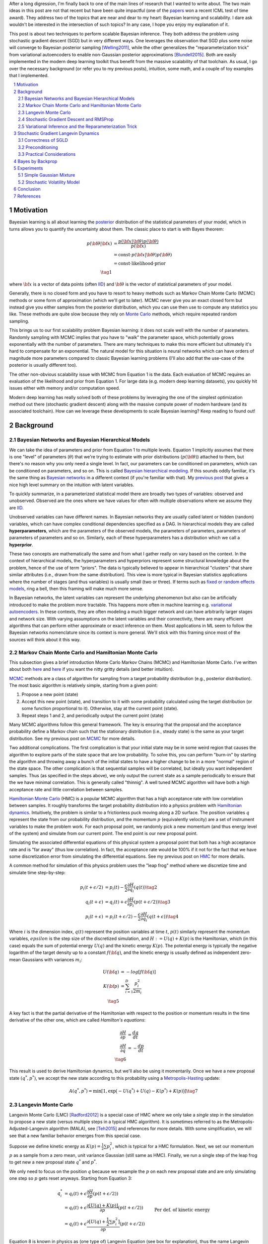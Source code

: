 .. title: Bayesian Learning via Stochastic Gradient Langevin Dynamics and Bayes by Backprop
.. slug: bayesian-learning-via-stochastic-gradient-langevin-dynamics-and-bayes-by-backprop
.. date: 2022-11-23 21:25:40 UTC-05:00
.. tags: Bayesian, Bayes by Backprop, SGLD, variational inference, elbo, mathjax
.. category: 
.. link: 
.. description: 
.. type: text

After a long digression, I'm finally back to one of the main lines of research
that I wanted to write about.  The two main ideas in this post are not that
recent but have been quite impactful (one of the 
`papers <https://icml.cc/virtual/2021/test-of-time/11808>`__ won a recent ICML
test of time award).  They address two of the topics that are near and dear to
my heart: Bayesian learning and scalability.  I dare ask wouldn't be interested
in the intersection of such topics?  In any case, I hope you enjoy my
explanation of it.

This post is about two techniques to perform scalable Bayesian inference.  They
both address the problem using stochastic gradient descent (SGD) but in very
different ways.  One leverages the observation that SGD plus some noise will
converge to Bayesian posterior sampling [Welling2011]_, while the other generalizes the
"reparameterization trick" from variational autoencoders to enable non-Gaussian
posterior approximations [Blundell2015]_.  Both are easily implemented in the modern deep
learning toolkit thus benefit from the massive scalability of that toolchain.
As usual, I go over the necessary background (or refer you to my previous
posts), intuition, some math, and a couple of toy examples that I implemented.



.. TEASER_END
.. section-numbering::
.. raw:: html

    <div class="card card-body bg-light">
    <h1>Table of Contents</h1>

.. contents:: 
    :depth: 2
    :local:

.. raw:: html

    </div>
    <p>


Motivation
==========

Bayesian learning is all about learning the `posterior <https://en.wikipedia.org/wiki/Posterior_probability>`__ 
distribution of the statistical parameters of your model, which in turns allows
you to quantify the uncertainty about them.  The classic place to start is with
Bayes theorem:

.. math::

   p({\bf \theta}|{\bf x}) &= \frac{p({\bf x}|{\bf \theta})p({\bf \theta})}{p({\bf x})} \\
                           &= \text{const}\cdot p({\bf x}|{\bf \theta})p({\bf \theta}) \\
                           &= \text{const}\cdot \text{likelihood} \cdot \text{prior} \\
                           \tag{1}

where :math:`{\bf x}` is a vector of data points (often 
`IID <https://en.wikipedia.org/wiki/Independent_and_identically_distributed_random_variables>`__)
and :math:`{\bf \theta}` is the vector of statistical parameters of your model.

Generally, there is no closed form and you have to resort to heavy methods such
as Markov Chain Monte Carlo (MCMC) methods or some form of approximation (which
we'll get to later).  MCMC never give you an exact closed form but instead give
you either samples from the posterior distribution, which you can use then use
to compute any statistics you like.  These methods are quite slow because they
rely on `Monte Carlo <https://en.wikipedia.org/wiki/Monte_Carlo_method>`__
methods, which require repeated random sampling. 

This brings us to our first scalability problem Bayesian learning: it does not
scale well with the number of parameters.  Randomly sampling with MCMC implies
that you have to "walk" the parameter space, which potentially grows
exponentially with the number of parameters.  There are many techniques to make
this more efficient but ultimately it's hard to compensate for an exponential.
The natural model for this situation is neural networks which can have orders
of magnitude more parameters compared to classic Bayesian learning problems
(I'll also add that the use-case of the posterior is usually different too).

The other non-obvious scalability issue with MCMC from Equation 1 is the data.
Each evaluation of MCMC requires an evaluation of the likelihood and prior from
Equation 1.  For large data (e.g. modern deep learning datasets), you quickly
hit issues either with memory and/or computation speed.

Modern deep learning has really solved both of these problems by leveraging the
one of the simplest optimization method out there (stochastic gradient descent)
along with the massive compute power of modern hardware (and its associated
toolchain).  How can we leverage these developments to scale Bayesian learning?
Keep reading to found out!

Background
==========

Bayesian Networks and Bayesian Hierarchical Models
--------------------------------------------------

We can take the idea of parameters and prior from Equation 1 to multiple
levels.  Equation 1 implicitly assumes that there is one "level" of parameters
(:math:`\theta`) that we're trying to estimate with prior distributions
(:math:`p({\bf \theta})`) attached to them, but there's no reason why you only
need a single level.  In fact, our parameters can be conditioned on parameters,
which can be conditioned on parameters, and so on.  
This is called `Bayesian hierarchical modeling <https://en.wikipedia.org/wiki/Bayesian_hierarchical_modeling>`__.
If this sounds oddly familiar, it's the same thing as `Bayesian networks
<https://en.wikipedia.org/wiki/Bayesian_network#Graphical_model>`__ in a different context (if you're
familiar with that).  My `previous post <link://slug/the-expectation-maximization-algorithm>`__ that gives a nice high
level summary on the intuition with latent variables.

To quickly summarize, in a parameterized statistical model there are broadly
two types of variables: observed and unobserved.  Observed are the ones
where we have values for often with multiple observations where we assume
they are `IID <https://en.wikipedia.org/wiki/Independent_and_identically_distributed_random_variables>`__.

Unobserved variables can have different names. In Bayesian networks they
are usually called latent or hidden (random) variables, which can have 
complex conditional dependencies specified as a DAG.  In hierarchical models
they are called **hyperparameters**, which are the parameters of the 
observed models, the parameters of parameters, parameters of parameters of
parameters and so on.  Similarly, each of these hyperparameters has a 
distribution which we call a **hyperprior**.  

These two concepts are mathematically the same and from what I gather really
on vary based on the context.  In the context of hierarchical models,
the hyperparameters and hyperpriors represent some structural knowledge
about the problem, hence of the use of term "priors".  The data is typically
believed to appear in hierarchical "clusters" that share similar attributes
(i.e., drawn from the same distribution).  This view is more typical in
Bayesian statistics applications where the number of stages (and thus
variables) is usually small (two or three).  If terms such as 
`fixed or random effects models <https://en.wikipedia.org/wiki/Multilevel_model>`__, 
ring a bell, then this framing will make much more sense.

In Bayesian networks, the latent variables can represent the underlying
phenomenon but also can be artificially introduced to make the problem more
tractable.  This happens more often in machine learning e.g. `variational
autoencoders <link://slug/variational-autoencoders>`__.  In these contexts,
they are often modeling a much bigger network and can have arbitrarily larger
stages and network size.  With varying assumptions on the latent variables and
their connectivity, there are many efficient algorithms that can perform either
approximate or exact inference on them.  Most applications in ML seem to follow
the Bayesian networks nomenclature since its context is more general.  We'll
stick with this framing since most of the sources will think about it this way.


Markov Chain Monte Carlo and Hamiltonian Monte Carlo
----------------------------------------------------

This subsection gives a brief introduction Monte Carlo Markov Chains (MCMC) and
Hamiltonian Monte Carlo.  I've written about both
`here <link://slug/markov-chain-monte-carlo-mcmc-and-the-metropolis-hastings-algorithm>`__ 
and `here <link://slug/hamiltonian-monte-carlo>`__ if you want the nitty gritty details
(and better intuition).

`MCMC <https://en.wikipedia.org/wiki/Markov_chain_Monte_Carlo>`__ methods are a
class of algorithm for sampling from a target probability distribution 
(e.g., posterior distribution).  The most basic algorithm is relatively simple,
starting from a given point:

1. Propose a new point (state)
2. Accept this new point (state), and transition to it with some probability calculated using
   the target distribution (or some function proportional to it).  Otherwise,
   stay at the current point (state).
3. Repeat steps 1 and 2, and periodically output the current point (state)

Many MCMC algorithms follow this general framework.  The key is ensuring
that the proposal and the acceptance probability define a Markov chain such
that the stationary distribution (i.e., steady state) is the same as your
target distribution.  See my previous post on `MCMC <link://slug/markov-chain-monte-carlo-mcmc-and-the-metropolis-hastings-algorithm>`__ for more details.

Two additional complications.  The first complication is that your initial
state may be in some weird region that causes the algorithm to explore parts of
the state space that are low probability.  To solve this, you can perform
"burn-in" by starting the algorithm and throwing away a bunch of the initial
states to have a higher change to be in a more "normal" region of the state
space.  The other complication is that sequential samples will be correlated,
but ideally you want independent samples.  Thus (as specified in the steps
above), we only output the current state as a sample periodically to ensure
that the we have minimal correlation.  This is generally called "thinnig".  A
well tuned MCMC algorithm will have both a high acceptance rate and little
correlation between samples.

`Hamiltonian Monte Carlo <https://en.wikipedia.org/wiki/Hamiltonian_Monte_Carlo>`__  (HMC)
is a popular MCMC algorithm that has a high acceptance rate with low
correlation between samples.  It roughly transforms the target probability
distribution into a physics problem with `Hamiltonian dynamics <https://en.wikipedia.org/wiki/Hamiltonian_mechanics>`__.
Intuitively, the problem is similar to a frictionless puck moving along a 2D surface.
The position variables :math:`q` represent the state from our probability
distribution, and the momentum :math:`p` (equivalently velocity) are a set of
instrument variables to make the problem work.  For each proposal point, we
randomly pick a new momentum (and thus energy level of the system) and simulate
from our current point.  The end point is our new proposal point.

Simulating the associated differential equations of this physical system a
proposal point that both has a high acceptance rate and is "far away" (thus low
correlation).  In fact, the acceptance rate would be 100% if it not for the
fact that we have some discretization error from simulating the differential
equations.  See my previous post on `HMC <link://slug/hamiltonian-monte-carlo>`__ for more details.

A common method for simulation of this physics problem uses the "leap frog" method
where we discretize time and simulate time step-by-step:

.. math::

   p_i(t+\epsilon/2) &= p_i(t) - \frac{\epsilon}{2} \frac{\partial H}{\partial q_i}(q(t)) \tag{2}\\
   q_i(t+\epsilon) &= q_i(t) + \epsilon \frac{\partial H}{\partial p_i}(p(t+\epsilon/2)) \tag{3} \\
   p_i(t+\epsilon) &= p_i(t+\epsilon/2) - \frac{\epsilon}{2} \frac{\partial H}{\partial q_i}(q(t+\epsilon)) \tag{4}

Where :math:`i` is the dimension index, :math:`q(t)` represent the position
variables at time :math:`t`, :math:`p(t)` similarly represent the momentum
variables, :math:`epsilon` is the step size of the discretized simulation, and
:math:`H := U(q) + K(p)` is the Hamiltonian, which (in this case) equals the
sum of potential energy :math:`U(q)` and the kinetic energy :math:`K(p)`.  The
potential energy is typically the negative logarithm of the target density up
to a constant :math:`f({\bf q})`, and the kinetic energy is usually defined as
independent zero-mean Gaussians with variances :math:`m_i`:

.. math::

   U({\bf q}) &= -log[f({\bf q})]  \\
   K({\bf p}) &= \sum_{i=1}^D \frac{p_i^2}{2m_i}  \\
   \tag{5}

A key fact is that the partial derivative of the Hamiltonian with respect to
the position or momentum results in the time derivative of the other one,
which are called *Hamilton's equations*:

.. math::

   \frac{\partial H}{\partial p} &= \frac{dq}{dt} \\
   \frac{\partial H}{\partial q} &= -\frac{dp}{dt} \\
   \tag{6} 

This result is used to derive Hamiltonian dynamics, but we'll also be using it momentarily.
Once we have a new proposal state :math:`(q^*, p^*)`, we accept the new state
according to this probability using a 
`Metropolis-Hasting <https://en.wikipedia.org/wiki/Metropolis%E2%80%93Hastings_algorithm>`__ update:

.. math::

       A(q^*, p^*) = \min[1, \exp\big(-U(q^*) + U(q) -K(p^*)+K(p)\big)] \tag{7}

Langevin Monte Carlo
--------------------

Langevin Monte Carlo (LMC) [Radford2012]_ is a special case of HMC where we only
take a *single* step in the simulation to propose a new state (versus multiple
steps in a typical HMC algorithm).  It is sometimes referred to as the
Metropolis-Adjusted-Langevin algorithm (MALA), see [Teh2015]_ and references
for more details.  With some simplification, we will see that a new familiar
behavior emerges from this special case.

Suppose we define kinetic energy as :math:`K(p) = \frac{1}{2}\sum p_i^2`,
which is typical for a HMC formulation.  Next, we set our momentum :math:`p` as
a sample from a zero mean, unit variance Gaussian (still same as HMC). 
Finally, we run a single step of the leap frog to get new a new proposal state 
:math:`q^*` and :math:`p^*`.

We only need to focus on the position :math:`q` because we resample the
:math:`p` on each new proposal state and are only simulating one step so
:math:`p` gets reset anyways.  Starting from Equation 3:

.. math::

   q_i^* &= q_i(t) + \epsilon \frac{\partial H}{\partial p}(p(t+\epsilon/2))  \\
       &= q_i(t) + \epsilon \frac{\partial [U(q) + K(p)]}{\partial p}(p(t+\epsilon/2))  \\
       &= q_i(t) + \epsilon \frac{\partial [U(q) + \frac{1}{2}\sum p_i^2]}{\partial p}(p(t+\epsilon/2))  && \text{Per def. of kinetic energy} \\
       &= q_i(t) + \epsilon p|_{p=p(t+\epsilon/2)}  \\
       &= q_i(t) + \epsilon [p(t) - \frac{\epsilon}{2} \frac{\partial H}{\partial q_i}(q(t))] && \text{Eq. } 2 \\
       &= q_i(t) - \frac{\epsilon^2}{2} \frac{\partial H}{\partial q_i}(q(t)) + \epsilon p(t) \\
   \tag{8}

Equation 8 is known in physics as (one type of) Langevin Equation (see box for explanation),
thus the name Langevin Monte Carlo.

Now that we have a proposal state (:math:`q^*`), we can view the algorithm
as running a vanilla Metropolis-Hastings update where the proposal is coming
from a Gaussian with mean :math:`q_i(t) - \frac{\epsilon^2}{2} \frac{\partial H}{\partial q_i}(q(t))`
and variance :math:`\epsilon^2` corresponding to Equation 8.
By eliminating :math:`p` (and the associated :math:`p^*`, not shown here) from
the original HMC acceptance probability in Equation 7, we can derive the
following expression:

.. math::

   A(q^*) = \min\big[1, \frac{\exp(-U(q^*))}{\exp(-U(q))} 
        \Pi_{i=1}^d 
            \frac{\exp(-(q_i - q_i^* + (\epsilon^2 / 2) [\frac{\partial U}{\partial q_i}](q^*))^2 / 2\epsilon^2)}
            {\exp(-(q_i^* - q_i + (\epsilon^2 / 2) [\frac{\partial U}{\partial q_i}](q))^2 / 2\epsilon^2)}\big] \\
    \tag{9}

Even though LMC is derived from HMC, its properties are quite different.
The movement between states will be a combination of the :math:`\frac{\epsilon^2}{2} \frac{\partial H}{\partial q_i}(q(t))`
term and the :math:`\epsilon p(t)`.  Since :math:`\epsilon` is necessarily
small (otherwise your simulation will not be accurate), the former term
will be very small and the latter term will resemble a simple
Metropolis-Hastings random walk.  A big difference though is that LMC
has better scaling properties when increasing dimensions.  See [Radford2012]_
for more details.

Finally, we'll want to re-write equation 8 using different notation
to line up with our usual notation for stochastic gradient descent.
First, we'll use :math:`\theta` instead of :math:`q` to imply that
we're sampling from parameters of our model.  Next, we'll
rewrite the potential energy :math:`U(\theta)` as the likelihood times prior
(where :math:`x_i` are our observed data points):

.. math::

    U(\theta_t) &= -log[f(\theta_t)] \\
                &= -\log[p(\theta_t)] - \sum_{i=1}^N \log[p(x_i | \theta_t)] \\
    \tag{10}

Simplifying our Equation 8, we get:

.. math::

    
    \theta_{t+1} &= \theta_t - \frac{\epsilon_0^2}{2} \frac{\partial H}{\partial \theta} + \epsilon_0 p(t) \\
    \theta_{t+1} &= \theta_t - \frac{\epsilon_0^2}{2} \frac{\partial [U(\theta) + K(p)]}{\partial \theta} + \epsilon_0 p(t) \\
    \theta_{t+1} &= \theta_t- \frac{\epsilon_0^2}{2} \frac{\partial [-\log[p(\theta_t)] - \sum_{i=1}^N \log[p(x_i | \theta_t)]]}{\partial \theta} + \epsilon_0 p(t) && \text{Eq. } 10\\
    \theta_{t+1} - \theta_t &= \frac{\epsilon_0^2}{2} \big (\nabla \log[p(\theta_t)] + \sum_{i=1}^N \nabla \log[p(x_i | \theta_t)]]\big) + \epsilon_0 p(t) \\
    \theta_{t+1} - \theta_t &= \frac{\epsilon}{2} \big (\nabla \log[p(\theta_t)] + \sum_{i=1}^N \nabla \log[p(x_i | \theta_t)]]\big) + \sqrt{\epsilon} p(t) && \epsilon := \epsilon_0^2\\
    \Delta \theta_t &= \frac{\epsilon}{2} \big (\nabla \log[p(\theta_t)] + \sum_{i=1}^N \nabla \log[p(x_i | \theta_t)]]\big) + \varepsilon && \varepsilon \sim N(0, \epsilon) \\
    \tag{11}

Which looks eerily like gradient descent except that we're adding Gaussian
noise at the end. Stay tuned!

.. admonition:: Langevin's Diffusion

   In the field of stochastic differential equations, a general Itô diffusion
   process is of the form:

   .. math::
    
       dX_t = a(X_t, t)dt + b(X_t, t)dW_t \tag{A.1}

   where :math:`X_t` is a stochastic process, :math:`W_t` is a Weiner process
   and :math:`a(\cdot), b(\cdot)` are functions of :math:`X_t, t`.  The form 
   of Equation A.1 is the differential form.  See my post on
   `Stochastic Calculus <link://slug/an-introduction-to-stochastic-calculus>`__ 
   for more details.

   One of the forms of Langevin diffusion is a special case of Equation A.1:

   .. math::
    
       dq_t &= -\frac{1}{2}\frac{dU(q_t)}{dq} dt + dW_t \\
            &= -\frac{1}{2}\nabla U(q_t) dt + dW_t \\
       \tag{A.2}

   Where :math:`q_t` is the position, :math:`U` is the potential energy,
   :math:`\frac{dU}{dq}` is the force (position derivative of potential
   energy), and :math:`W_t` is the Wiener process.  
  
   In the context of MCMC, we model the potential energy of this system as
   :math:`U(q) = \log f(q)` where :math:`f` is proportional to the likelihood
   times prior as is usually required in MCMC methods.  With this substition,
   Equation A.2 is the same as Equation 11 except a continuous version of
   it.  To see this more clearly, it is important to note that the increments
   of the standard Weiner process :math:`W_t` are zero-mean Gaussians with
   variance equal to the time difference.  Once discretized with stepsize
   :math:`\epsilon`, this precisely equals our :math:`\varepsilon` sample from
   Equation 11.


Stochastic Gradient Descent and RMSProp
---------------------------------------

I'll only briefly cover stochastic gradient descent because I'm assuming most
readers will be very familiar with this algorithm.  
`Stochastic gradient descent <https://en.wikipedia.org/wiki/Stochastic_gradient_descent>`__ (SGD)
is an iterative stochastic optimization of gradient descent.  The main difference
is that it uses a randomly selected subset of the data to estimate gradient at 
each step.  For a given statistical model with parameters :math:`\theta`,
log prior :math:`\log p(\theta)`, and log likelihood :math:`\sum_{i=1}^N \log[p(x_i | \theta_t)]]`
with observed data poits :math:`x_i`, we have:

.. math::

    \Delta \theta_t = \frac{\epsilon_t}{2} \big (\nabla \log[p(\theta_t)] 
    + \frac{N}{n} \sum_{i=1}^n \nabla \log[p(x_{ti} | \theta_t)]]\big) 
      \tag{12}

where :math:`\epsilon_t` is a sequence of step sizes, and each iteration :math:`t`
we have a subset of :math:`n` data points called a *mini-batch*
:math:`X_t = \{x_{t1}, \ldots, x_{tn}\}`.
By using an approximate gradient, over many iterations the entire dataset is used
and the noise in the estimated gradient averages out.  Additionally for large
datasets where the estimated gradient is accurate enough, this gives significant
computational savings versus using the whole dataset at each iteration.

Convergence to a local optimum is guaranteed with some mild assumptions combined
with a major requirement that the step size :math:`\epsilon_t` satisfies:

.. math::

   \sum_{t=1}^\infty \epsilon_t = \infty \hspace{50pt} \sum_{t=1}^\infty \epsilon_t^2 < \infty
   \tag{13}

Intuitively, the first constraint ensures that we make progress to reaching the
local optimum, while the second constraint ensures we don't just bounce around
that optimum.  A typical schedule to ensure that this is the case is using
a decayed polynomial:

.. math::

   \epsilon_t = a(b+t)^{-\gamma} \tag{14}

with :math:`\gamma \in (0.5, 1]`.

One of the issues with using vanilla SGD is that the gradients of the model
parameters (i.e. dimensions) may have wildly different variances.  For example,
one parameter may be smoothly descending at a constant rate while another may be
bouncing around quite a bit (especially with mini-batches).  To solve this, many
variations on SGD have been proposed that adjust the algorithm to account for the
variation in parameter gradients.  

`RMSProp <https://en.wikipedia.org/wiki/Stochastic_gradient_descent#RMSProp>`__
is a popular variant that is conceptually quite simple.  It adjusted the
learning rate *per parameter* to ensure that all of the learning rates are roughly
the same magnitude.  It does this by keeping a running average of the magnitudes
of recent gradients for parameter :math:`\theta` as :math:`v(\theta, t)`.
For :math:`j^{th}` parameter :math:`\theta^j` in iteration :math:`t`, we have:

.. math::

   v(\theta^j, t) := \gamma v(\theta^j, t-1) + (1-\gamma)(\nabla Q_i(\theta^j))^2 \tag{15}

where :math:`Q_i` is the loss function, and :math:`\gamma` is the smoothing
constant of the average with typical value set at `0.99`.  With :math:`v(\theta^j, t)`,
the update becomes:

.. math::

   \Delta \theta^j := - \frac{\epsilon_t}{\sqrt{v(\theta^j, t)}} \nabla Q_i(\theta^j) \tag{16}

From Equation 16, when you have large gradients (:math:`\nabla Q >1`), it scales
the learning rate down; while if you have large gradients (:math:`\nabla Q < 1`),
it scales the learning rate up.  If :math:`\nabla Q` is constant in each
parameter but with different magnitudes, it will update each parameter by the
learning rate :math:`\eta_t`, attempting to descend each dimension at the same
rate.  Empirically, these variations of SGD are necessary to make SGD practical
for a wide range of models.

Variational Inference and the Reparameterization Trick
------------------------------------------------------

I've written a lot about variational inference in my past posts so I'll
keep this section brief and only touch upon the relevant parts.
If you want more detail and intuition, check out my posts on 
`Semi-supervised learning with Variational Autoencoders <link://slug/semi-supervised-learning-with-variational-autoencoders>`__,
and `Variational Bayes and The Mean-Field Approximation <link://slug/variational-bayes-and-the-mean-field-approximation>`__.

As we discussed above, our goal is to find the posterior, :math:`p(\theta|X)`,
that tells us the distribution of the :math:`\theta` parameters Unfortunately,
this problem is intractable for all but the simplest problems. How can we 
overcome this problem? Approximation! 

We'll approximate :math:`p(\theta|X)` by another known distribution :math:`q(\theta|\phi)` 
parameterized by :math:`\phi`.  Importantly, :math:`q(\theta|\phi)` often also has some
simplifying assumptions about its relationships with other variables. 
For example, you might assume that they are all independent of each other
e.g., :math:`q(\theta|\phi) = \pi_{i=1}^n q_i(\theta_i|\phi_i)`.

The nice thing about this approximation is that we turned the intractable problem
into an optimization one where we just want to find the parameters :math:`\phi`
of :math:`q(\theta|\phi)` that best match our posterior :math:`p(\theta|X)`.
How well our approximation matches our posterior is both dependent on the
functional form of :math:`q` as well as our optimization procedure.

In terms of "best match", the standard way of measuring it is to use
`KL divergence <https://en.wikipedia.org/wiki/Kullback%E2%80%93Leibler_divergence>`__.
Without going into the derivation (see my `previous post <semi-supervised-learning-with-variational-autoencoders>`__),
one arrive at the evidence lower bound (ELBO) for a single data point :math:`X`:

.. math::

  \log{p(X)} &\geq -E_q\big[\log\frac{q(\theta|\phi)}{p(\theta,\phi)}\big]  \\
             &= E_q\big[\log p(\theta,X) - \log q(\theta|\phi)\big] \\
             &= E_q\big[\log p(X|\theta) + \log p(\theta) - \log q(\theta|\phi)\big] \\
             &= E_q\big[\text{likelihood} + \text{prior} - \text{approx. posterior} \big] \\
              \tag{17}

The left hand side of Equation 17 is constant (with respect to the observed
data), so maximizing the right hand side achieves our desired goal.  It just so
happens this looks a lot like finding a 
`MAP <https://en.wikipedia.org/wiki/Maximum_a_posteriori_estimation>`__ with a
likelihood and prior term.  The difference is that we have an additional term
for our approximate posterior and we have to take the expectation with respect
to samples from our approximate posterior.  When using a SGD approach, we can
sample points from the :math:`q` distribution and use it to approximate the
expectation in Equation 17.  In many cases though, it's not obvious how to
sample from :math:`q` because you also need to backprop through it.  

In the case of 
`Variational Autoencoders <link://slug/variational-autoencoders>`__,
we define a Gaussian posterior :math:`q(z|\phi)` on the latent variables
:math:`z`. This approximate posterior is defined by a neural network with
weights :math:`\phi` that output a mean and variance representing the
parameters of the Gaussian.  We will want to sample from :math:`q` to
approximate the expectation in Equation 17, but also backprop through :math:`q`
to update the weights :math:`\phi` of the approximate posterior.
You can't directly backprop through it but you can reparameterize it by
using a standard normal distribution, starting from Equation 17 (using
:math:`z` instead of :math:`\theta`):

.. math::

        &E_{z\sim q}\big[\log p(X|z) + \log p(z) - \log q(z|\phi)\big] \\
        &= E_{\epsilon \sim \mathcal{N}(0, I)}\big[(\log p(X|z) + \log p(z) - \log q(z|\phi))\big|_{z=\mu_z(X) + \Sigma_z^{1/2}(X) * \epsilon}\big] \\
        &\approx (\log p(X|z) + \log p(z) - \log q(z|\phi))\big|_{z=\mu_z(X) + \Sigma_z^{1/2}(X) * \epsilon} \\
        \tag{18}

where :math:`\mu_z` and :math:`\Sigma_z` are the mean and covariance matrix of
the approximate posterior, and :math:`\epsilon` is a sample from a standard Gaussian.
This is commonly referred to as the "reparameterization trick" where instead of
directly computing :math:`q` you just scale and shift a standard normal
distribution.  Thus, you can still backprop through the mean and covariances.
The last line approximates the expectation by taking a single sample, which
often works fine when using SGD.

Stochastic Gradient Langevin Dynamics 
=====================================

Stochastic Gradient Langevin Dynamics (SGLD) combines the ideas of Langevin
Monte Carlo (Equation 11) with Stochastic Gradient Descent (Equation 12)
given by:

.. math::

    \Delta \theta_t &= \frac{\epsilon_t}{2} \big (\nabla \log[p(\theta_t)] + \frac{N}{n} \sum_{i=1}^n \nabla \log[p(x_{ti} | \theta_t)]\big) + \varepsilon \\
    \varepsilon &\sim N(0, \epsilon_t)  \\
    \tag{19}

This results in an algorithm that is mechanically equivalent to SGD except with
some Gaussian noise added to each parameter update.  Importantly though, there
are several key decisions:

* :math:`\epsilon_t` decreases towards zero just as in SGD.
* Balance the Gaussian noise :math:`\varepsilon` variance with the step size
  :math:`\epsilon_t` as in LMC.
* Ignore the Metropolis-Hastings updates (Equation 9) using the fact that
  rejection rates asymptotically go to zero as :math:`\epsilon_t \to 0`. 

This algorithm has the advantage of SGLD of being able to work on large data
sets (because of the mini-batches) while still computing uncertainty
(using LMC-like estimates).  The avoidance of the Metropolis-Hastings update is
key so that an expensive evaluation of the whole dataset is not needed at each
iteration.

The intuition here is that in earlier iterations this will behave much like SGD
stepping towards a local maximum because the large gradient overcomes the
noise.  In later iterations though with a small :math:`\epsilon_t`, the noise
dominates and the gradient plays a much smaller role resulting in each
iteration bouncing around the local maxima via a random walk (with a bias
towards the local maximum from the gradient), and in between the two
extremes, the algorithm should vary smoothly.  Thus with carefully selected
hyperparameters, you can pretty closely sample from the posterior distribution
(more on this later).

What is not obvious though is that why this should give correct the correct
result.  It surely will be able to get close to a local maximum (similar to
SGD) but why would it give the correct uncertainty estimates without the
Metropolis-Hastings update step?  The next subsection explains this using the
reasoning from [Welling2011].

Correctness of SGLD 
-------------------

*Note:* [Teh2015]_ *has the hardcore proof of SGLD correctness versus a very
informal sketch presented in the original paper* ([Welling2011]_) *.  I'll mainly
stick to the original paper's presentation (mostly because the hardcore proof
is way beyond my comprehension), but will call out a couple of notable things.*

To setup this problem, let us first define several quantities.
First the true gradient of the log probability,
which is just the negative of the gradient our our usual loss function
(with no mini-batches):

.. math::

   g(\theta) = \nabla \log p(\theta) + \sum_{i=1}^N \nabla \log p(X_i|\theta) \tag{20}

Next, let's define another related quantity:

.. math::

   h_t(\theta) = \nabla \log p(\theta) + \frac{N}{n}\sum_{i=1}^n \nabla \log p(X_{ti}|\theta) - g(\theta) \tag{21}

Equation 21 is essentially the difference between our SGD update (with
mini-batch :math:`t`) and the true gradient update (with all the data).
Notice that an SGD update can be obtained by canceling the last term
with :math:`h_t(\theta) + g(\theta)`.

Importantly, :math:`h_t(\theta)` is a zero-mean random variable with
finite variance :math:`V(\theta)`.  Since we're subtracting the
true gradient, our mini-batches should net out to zero-mean.
Similarly, the variance comes from the fact that we're randomly selecting
mini-batches.  

With these quantities, we can rewrite Equation 19 as:

.. math::

    \Delta \theta_t &= \frac{\epsilon_t}{2} \big (g(\theta_t) + h_t(\theta_t) \big) + \varepsilon \\
    \varepsilon &\sim N(0, \epsilon_t)  \\
    \tag{22}

With the above setup, we'll show two statements:

1. **Transition**: When we have large :math:`t`, the state transition
   of Equation 19/22 will be the same as LMC, that is, have its equilibrium
   distribution be the posterior distribution.
2. **Convergence**: That there exists a subsequence of :math:`\theta_1,
   \theta_2, \ldots` that converges to the posterior distribution.

With these two shown, we can see that SGLD (for large :math:`t`) will
eventually get into a state where we can *theoretically* sample the posterior
distribution.  The paper makes a stronger argument that the subsequence
convergence implies convergence of the entire sequence but it's not clear to me
that it is the case.  At the end of this subsection, I'll also mention a theorem
from the rigorous proof ([Teh2015]_) that gives a practical result where this
may not matter.

**Transition**

We'll argue that Equation 19/22 converges to the same transition probability
as LMC and thus its equilibrium distribution will be the posterior.

First notice that Equation 19/22 is the same LMC (Equation 11) except for the
additional randomness due to the mini-batches: :math:`\frac{N}{n} \sum_{i=1}^n \nabla \log[p(x_{ti} | \theta_t)]`.
This term is multiplied by a :math:`\frac{\epsilon_t}{2}` factor where as
the standard deviation from the :math:`\varepsilon` term is :math:`\sqrt{\epsilon_t}`.
Thus as :math:`\epsilon_t \to 0`, the error from the mini-batch term vs. LMC
will vanish faster than the :math:`\varepsilon` term, converging to the LMC
proposal distribution (Equation 11).

Next, we observe that LMC is a special case of HMC.  HMC is actually a
discretization of a continuous time differential equation.  The discretization
introduces error in the calcluation, which is the only reason why we need a
Metropolis-Hastings update (see previous post on `HMC <link://slug/hamiltonian-monte-carlo>`__).
However as :math:`\epsilon_t \to 0`, this error becomes negligible converging
to the continuous time dynamics, implying a 100% acceptance rate.  Thus, there
is no need for an MH update for very small :math:`\epsilon_t`. 

In summary for the large :math:`t`, the :math:`t^{th}` iteration of Equation
19/22 effectively defines the LMC Markov chain transition whose equilibrium
distribution is the desired posterior.  This would be fine if we had a fixed
:math:`t` but we are actually shrinking :math:`t` towards 0, thus it
defines a non-stationary Markov Chain and so we still need to show the actual
sequence will convert to the posterior.

**Convergence**

We will show that there exists some sequence of samples :math:`\theta_{t=a_1},
\theta_{t=a_2}, \ldots` that converge to the posterior for some strictly
increasing sequence :math:`a_1, a_2, \ldots` (note: the sequence is not
sequential e.g., `a_{n+1}` is likely much bigger than :math:`a_{n+1}`).

First we fix a small :math:`\epsilon_0` such that :math:`0 < \epsilon_0 << 1`.
Assuming :math:`\{\epsilon_t\}` satisfy the decayed polynomial property from
Equation 14, there exists an increasing subsequence :math:`\{a_n \}` such that 
:math:`\sum_{t=a_n+1}^{a_{n+1}} \epsilon_t \to \epsilon_0` as :math:`n \to \infty`.
That is, we can split the sequence :math:`\{\epsilon_t\}` into non-overlapping
segments such that successive segment approaches :math:`\epsilon_0`.  This can
be easily constructed by continually extending the current run until you go
over :math:`\epsilon_0`.  Since :math:`\epsilon_t` is decreasing, and we are
guaranteed that the sequence doesn't converge (Equation 13), we can always
construct the next segment with a smaller error that the previous one.

For large :math:`n`, if we look at each segment, the total Gaussian noise
injected will be the sum of each of the Gaussian noise injections.  The
`variance of sums of independent Gaussians <https://en.wikipedia.org/wiki/Sum_of_normally_distributed_random_variables>`__ 
is just the sum of the variances so the total variance will be 
:math:`O(\epsilon_0)`.  Thus, the injected noise (standard deviation)
will be on the order of :math:`O(\sqrt{\epsilon})`.  Given this,
we will want to show that the variance from the mini-batch error is
dominated by the injected noise.

To start, since :math:`\epsilon_0 << 1`, we have 
:math:`||\theta_t-\theta_{t=a_n}|| << 1` for :math:`t \in (a_n, a_{n+1}]` 
since the updates from Equation 19/22 cannot stray too far from where it
started.  Assuming the gradients vary smoothly (a key assumption) then
we can see the total update without the noise from a segment 
:math:`t \in (a_n, a_{n+1}]` (using Equation 22 minus the noise :math:`\varepsilon`) is:

.. math::

   \sum_{t=a_n+1}^{a_{n+1}} \frac{\epsilon_t}{2}\big(g(\theta_t) + h_t(\theta_t)\big)
   = \frac{\epsilon_0}{2} g(\theta_{t=a_n}) + O(\epsilon_0) + \sum_{t=a_n+1}^{a_{n+1}} \frac{\epsilon_t}{2} h_t(\theta_t) \tag{23}

We see that the :math:`g(\cdot)` summation expands into the gradient at
:math:`\theta_{t=a_n}` plus an error term :math:`O(\epsilon_0)`.  This is
from our assumption of :math:`||\theta_t-\theta_{t=a_n}|| << 1` plus
the gradients varying smoothly (`Lipschitz contiuity <https://en.wikipedia.org/wiki/Lipschitz_continuity>`__),
which imply that the difference between successive gradients will be less than 1
(for an appropriately small :math:`\epsilon_0`).  Thus, the total error will
be :math:`\frac{\epsilon_t}{2} O(1) = O(\epsilon_0)` from our original
construction above.

Next, we deal with the :math:`h_t(\cdot)` in Equation 23.  Since we know
that :math:`\theta_t` did not vary much in our interval :math:`t \in (a_n, a_{n+1}]`
given our :math:`\epsilon << 1` assumption, we have :math:`h_t(\theta_t) = O(1)`
in our interval since our gradients vary smoothly.  Additionally each
:math:`h_t(\cdot)` will be a random variable which we can assume to be
independent, thus IID (doesn't change argument if they are randomly
partitioned which will only make the error smaller).  Plugging this into
:math:`\sum_{t=a_n+1}^{a_{n+1}} \frac{\epsilon_t}{2} h_t(\theta_t)`, we
see the variance is :math:`O(\sum_{t=a_n+1}^{a_{n+1}} (\frac{\epsilon_t}{2})^2)`.
Putting this together in Equation 23, we get:

.. math::

   \sum_{t=a_n+1}^{a_{n+1}} \frac{\epsilon_t}{2}\big(g(\theta_t) + h_t(\theta_t)\big)
   &= \frac{\epsilon}{2} g(\theta_{t=a_n}) + O(\epsilon) + O\Big(\sqrt{\sum_{t=a_n+1}^{a_{n+1}} (\frac{\epsilon_t}{2})^2}\Big) \\
   &= \frac{\epsilon}{2} g(\theta_{t=a_n}) + O(\epsilon) \\
   \tag{24}

From Equation 24, we can see the total stochastic gradient over our segment is
just the exact gradient starting from :math:`\theta_{t=a_n}` with step size
:math:`\epsilon_0` plus a :math:`O(\epsilon_0)` error term.  But recall our 
injected noise was of order :math:`O(\sqrt{\epsilon_0})`, which in turn dominates
:math:`O(\epsilon_0)`.  Thus for small :math:`\epsilon_0`, our sequence
:math:`\theta_{t=a_1}, \theta_{t=a_2}, \ldots` will approximate LMC and
converge to the posterior as required.

Now the above argument showing that there exists a subsequence that samples
from the posterior isn't that useful because we don't know what that
subsequence is!  But [Teh2015]_ provides a much more rigorous treatment
of the subject showing a much more useful result in Theorem 7.  Without
going into all of the mathematical rigour, I'll present the basic idea 
(from what I can gather).

    **Theorem 1:** (Summary of Theorem 7 from [Teh2015]_)
    For a test function :math:`\varphi: \mathbb{R}^d \to \mathbb{R}`, the
    expectation of :math:`\varphi` with respect to the exact posterior
    distribution :math:`\pi` can be approximated by the weighted sum of
    :math:`m` SGLD samples :math:`\theta_0 \ldots \theta_{m-1}` that holds
    almost surely (given some assumptions):

    .. math::

        \lim_{m\to\infty} \frac{\epsilon_1 \varphi(\theta_0) + \ldots + \epsilon_m \varphi(\theta_{m-1})}{\sum_{t=1}^m \epsilon_t} = \int_{\mathbb{R}^d} \varphi(\theta)\pi(d\theta)
        \tag{25}

Theorem 1 gives us a more practical way to utilize the samples from SGLD.
We don't need to generate the exact samples that we would from LMC,
instead we can just the SGLD samples with their respective step sizes to
compute a weighted average for any actual quantity we would want (e.g.
expectation, variance, credible interval etc.).  According to Theorem 1,
this will converge to the exact quantity using the true posterior.
See [Teh2015]_ for more details (if you dare!).

Preconditioning
---------------

One problem both with SGD and SGLD is that the gradients updates might
be very slow due to the curvature of the loss surface.  This is known
to be a common phenomenon in large parameter models like neural networks
where there are many `saddle points <https://en.wikipedia.org/wiki/Saddle_point>`__.
These parts of a surface have very small gradients, which will cause
any SGD-based optimization (or any first-order derivative) procedure to be very
slow.  On the other end, if one of the dimensions in your loss has a very curvature
gradient, it could cause unnecessary oscillations in one dimension while the other one
with low curvature crawls along.  The solution to this problem is to use precondition.

.. figure:: /images/sgld-precondition.png
    :height: 250px
    :alt: Preconditioning
    :align: center

    **Figure 1: (Left) Original loss landscape, SGD converges slowly. 
    (Right) Transformed loss landscape with a preconditioner with reduced
    oscillations and faster progress.  Notice the counter lines are more evenly spaced
    out in each direction. (source:** [Dauphin2015]_ **)**

Preconditioning is a type of local transform that changes the optimization landscape
so the curvature is equal in all directions ([Dauphin2015]_).  As shown in Figure 1, preconditioning
can change the curvature (shown by the contour lines) and as a result make SGD converge
more quickly.  Formally, for a loss function :math:`f` with parameters :math:`\theta \in \mathbb{R}^d`,
we introduce a non-singular matrix :math:`{\bf D}^{\frac{1}{2}}` such that :math:`\hat{\theta}={\bf D}^{\frac{1}{2}}`.
Using the change of variables, we can define a new function :math:`\hat{f}(\hat{\theta})` that
is equivalent to our original function with its associated gradient (using the chain rule):

.. math::

    \hat{f}(\hat{\theta}) &= f({\bf D}^{-\frac{1}{2}}\hat{\theta})=f(\theta) \\
    \nabla\hat{f}(\hat{\theta}) &= {\bf D}^{-\frac{1}{2}}\nabla f(\theta)
    \tag{26}

Thus, regular SGD can be performed as such on the original :math:`\theta`, and for convenience,
we'll define :math:`{\bf G}={\bf D}^{-1}`:

.. math::

   \hat{\theta_t} &= \hat{\theta_{t-1}} - \epsilon \nabla \hat{f}(\hat{\theta}) \\
   \hat{\theta_t} &= \hat{\theta_{t-1}} - \epsilon {\bf D}^{-\frac{1}{2}}\nabla f(\theta) 
        && {Eq. } 26 \\
   \theta_t &= \theta_{t-1} - \epsilon {\bf D}^{-1}\nabla f(\theta) && \text{multiply through by } {\bf D}^{-\frac{1}{2}} \\
   \theta_t &= \theta_{t-1} - \epsilon {\bf G}(\theta_{t-1})\nabla f(\theta) && \text{rename } {\bf D}^{-1} \text{ to } {\bf G}\\
   \tag{27}

So the transformation turns out to be quite simple by multiplying our gradient
with a user chosen preconditioning matrix :math:`{\bf G}`.  In the context of SGLD, we
have an equivalent result ([Li2016]_) where :math:`{\bf G}` defines a
Riemannian manifold:

.. math::

   \Delta \theta_t &= \frac{\epsilon_t}{2} \big[ {\bf G}(\theta_t) \big (\nabla \log[p(\theta_t)] + \frac{N}{n} \sum_{i=1}^n \nabla \log[p(x_{ti} | \theta_t)]\big) + \Gamma(\theta_t) \big] + {\bf G}^{\frac{1}{2}}(\theta_t)\varepsilon \\
        \varepsilon &\sim N(0, \epsilon_t)  \\
        \tag{28}

where :math:`\Gamma(\theta_t) = \sum_j \frac{\partial G_{i,j}}{\partial
\theta_j}` describe how the preconditioner changes with respect to
:math:`\theta_t`.  Notice the preconditioner is applied to the noise as well.

Previous approaches to use a preconditioner relied on the
expected 
`Fisher information <https://en.wikipedia.org/wiki/Fisher_information>`__
matrix, which is too costly for any modern deep learning model with many
parameters since it grows with the square of the parameters (similar to the
Hessian).  We in fact don't specifically need the Fisher information metric,
just something that defines the Riemannian manifold metric, which only requires
a `positive definite matrix <https://en.wikipedia.org/wiki/Definite_matrix>`__.

The insight from [Li2016]_ was that we can use RMSprop as the preconditioning
matrix since it satisfies the positive definite criteria, and has shown
empirically to do well in SGD (being only a diagonal preconditioner matrix):

.. math::

   G(\theta_{t+1}) = diag\big(\frac{1}{\lambda + \sqrt{v(\theta_{t+1})}}\big) \tag{29}

where :math:`v(\theta_{t+1})=v(\theta, t)` is from Equation 15 and
:math:`\lambda` is a small constant to prevent divide by zero.

Additionally, [Li2016]_ has shown that there is no need to include the
:math:`\Gamma(\theta)` term in Equation 28 (even though it's not too hard to
compute with a diagonal matrix).  This is because it introduces an additional
bias term that scales with :math:`\frac{(1-\alpha)^2}{\alpha^3}` (from Equation 28), 
which is practically always set close to 1 (e.g. PyTorch's default for 
`RMSprop <https://pytorch.org/docs/stable/generated/torch.optim.RMSprop.html>`__ is :math:`0.99`).
As a result, we can simply use off-the-shelf RMSprop with only a slight
adjustment to the SGLD noise and gain the benefits of preconditioning.

Practical Considerations
------------------------

Besides preconditioning, SGLD has some other caveats inherited from MCMC.
First your initial condition matters, so you likely want to run it for a while
before you start sampling (i.e., "burn-in").  Similarly, adjacent samples
(particularly with a random walk method such as LMC/SGLD) will be highly
correlated so you will only want to take periodic samples to get (mostly)
independent samples (although with Theorem 1 this may not be necessary)
depending on your application.  Finally, for both deep learning and MCMC, your
hyperparameters matter a lot.  For example, initial conditions, learning rate
schedule, and priors all matter a lot.  So while a lot of the above techniques
help, there's no free lunch here.

Bayes by Backprop
=================

Bayes by Backprop ([Blundell2015]_) is a generalization of some previous work
to allow an approximation of Bayesian uncertainty, particularly for weights in
large scale neural network models where traditional MCMC methods do not scale.A
Approximation is the key word here as it utilizes variational inference
(Equation 17).  That is, instead of directly estimating the posterior, it 
preselects the functional form of a distribution (:math:`q(\theta|\phi)`)
parameterized by :math:`\phi`, and optimizes :math:`\phi` using Equation 17.
The right hand side of Equation 17 is often called the *variational free
energy* (among other names), which we'll denote by :math:`\mathcal{F}(X, \phi)`:

.. math::

  \mathcal{F}(X, \phi) =  E_q\big[\log p(X|\theta) + \log p(\theta) - \log q(\theta|\phi)\big] 
  \tag{30}

Recall that instead of solving for point estimates of :math:`\theta`, we're
trying to solve for :math:`\phi`, which implicitly gives us (approximate)
distributions in the form of :math:`q(\theta|\phi)`.  To make this concrete,
for a neural network :math:`\theta` would be the weights and instead of a
single number for each one, we would have a known distribution (that we select)
parameterized by :math:`\phi`.

The main problem with Equation 30 is that we will need to sample from
:math:`q(\theta|phi)` in order to approximate the expectation, but we will
also need to backprop through the "sample" in order to optimize :math:`\phi`.
If this sounds familiar, it is precisely the same issue we had with variation
autoencoders.  The solution there was to use the "reparameterization trick"
so re-write the expectation in terms of a standard Gaussian distribution (and
some additional transformations) to yield an equivalent loss function that we
can backprop through.  

As you may expect, [Blundell2015]_ generalizes this concept beyond Gaussians
to any distribution with the following proposition:

    **Proposition 1:** (Proposition 1 from [Blundell2015]_)
    Let :math:`\varepsilon` be a random variable with probability density
    fgiven by :math:`q(\varepsilon)` and let :math:`\theta = t(\phi, \varepsilon)`
    where :math:`t(\phi, \varepsilon)` is a deterministic function.
    Suppose further that the marginal probability density of :math:`\theta`,
    :math:`q(\theta|\phi)`, is such that 
    :math:`q(\varepsilon)d\varepsilon = q(\theta|\phi)d\theta`.  Then for a function
    :math:`f(\cdot)` with derivatives in :math:`\theta`:

    .. math::
    
       \frac{\partial}{\partial\phi}E_{q(\theta|\phi)}[f(\theta,\phi)] =
       E_{q(\varepsilon)}\big[
        \frac{\partial f(\theta,\phi)}{\partial\theta}\frac{\partial\theta}{\partial\phi}
            + \frac{\partial f(\theta, \phi)}{\partial \phi}
       \big]
       \tag{31}

    **Proof**

    .. math::

       \frac{\partial}{\partial\phi}E_{q(\theta|phi)}[f(\theta,\phi)]
           &= \frac{\partial}{\partial\phi}\int f(\theta,\phi)q(\theta|\phi)d\theta \\
           &= \frac{\partial}{\partial\phi}\int f(\theta,\phi)q(\varepsilon)d\varepsilon && \text{Given in proposition}\\
           &= \int \frac{\partial}{\partial\phi}[f(\theta,\phi)]q(\varepsilon)d\varepsilon \\
           &= E_{q(\varepsilon)}\big[
           \frac{\partial f(\theta,\phi)}{\partial\theta}\frac{\partial\theta}{\partial\phi}
               + \frac{\partial f(\theta, \phi)}{\partial \phi} && \text{chain rule}
          \big] \\
       \tag{32}

So Proposition 1 tells us that the "reparameterization trick" is valid in the context of 
gradient based optimization (i.e., SGD) if we can show :math:`q(\varepsilon)d\varepsilon = q(\theta|\phi)d\theta`.
This may be a big cryptic so let's show it for a couple of examples.
First, let's take a look at the good old Gaussian distribution with parameters
:math:`\phi = \{\mu, \sigma\}` and :math:`\varepsilon` being a standard Gaussian.
We let :math:`t(\mu, \sigma, \varepsilon) = \sigma \cdot \varepsilon + \mu`.
Thus, we have:

.. math::

   q(\theta | \mu, \sigma)d\theta 
       &= \frac{1}{\sqrt{2\pi\sigma^2}}\exp\{-\frac{(\theta - \mu)^2}{2\sigma^2}\}d\theta && \text{Gaussian pdf} \\
       &= \frac{1}{\sqrt{2\pi\sigma^2}}\exp\{-\frac{((\sigma \cdot \varepsilon + \mu)- \mu)^2}{2\sigma^2}\}\sigma d\varepsilon && \theta = \sigma \cdot \varepsilon + \mu \\
       &= \frac{1}{\sqrt{2\pi}}\exp\{-\frac{\varepsilon^2}{2}\} d\varepsilon \\
       &= q(\varepsilon)d\epsilon
       \tag{33}
            
We can easily see that the two expressions are the same.  To drive the point home,
we can show the same relationship with the exponential distribution parameterized by :math:`\lambda`
using :math:`t(\lambda, \varepsilon) = \frac{\varepsilon}{\lambda}` for standard exponential
distribution :math:`\varepsilon`:

.. math::

   q(\theta | \lambda)d\theta 
       &= \lambda \exp\{-\lambda \theta\}d\theta && \text{Exponential pdf} \\
       &=\lambda \exp\{-\lambda \frac{\varepsilon}{\lambda}\}\frac{d\varepsilon}{\lambda} && \theta = \frac{\varepsilon}{\lambda} \\
       &= \exp\{-\varepsilon\}d\varepsilon \\
       &= q(\varepsilon)d\epsilon
       \tag{34}

The nice thing about this trick is that it's widely implemented in modern tooling.
For example PyTorch has an implementation on distributions where this condition is true
using the `rsample()` method.  You can look into each of the respective implementations to
see how the :math:`t(\cdot)` function is defined.  See 
`Pathwise derivative <https://pytorch.org/docs/stable/distributions.html#pathwise-derivative>`__
section of the PyTorch docs for details.

With these this reparameterization trick (and picking appropriate distributions), one
can easily implement variational inference by substituting the exact posterior for
a fixed parameterized distribution (e.g., Gaussian, exponential etc.).  With this
approximation, you can then easily train the network using standard SGD methods
that sample from this approximate posterior distribution but *importantly* can
backprop through them to update the parameters of these approximate posteriors
to hopefully achieve a good estimate of uncertainty.  Note however that variational
inference will often `underestimate variance <https://www.quora.com/Why-and-when-does-mean-field-variational-Bayes-underestimate-variance>`__.
So there's also no free lunch here.


Experiments
===========

Simple Gaussian Mixture
-----------------------

Stochastic Volatility Model
---------------------------

Conclusion
==========

References
==========
* Wikipedia:
* Previous posts: `Markov Chain Monte Carlo and the Metropolis Hastings Algorithm  <link://slug/markov-chain-monte-carlo-mcmc-and-the-metropolis-hastings-algorithm>`__, `Hamiltonian Monte Carlo <hamiltonian-monte-carlo>`__ 

.. [Welling2011] Max Welling and Yee Whye Teh, "`Bayesian Learning via Stochastic Gradient Langevin Dynamics <https://www.stats.ox.ac.uk/~teh/research/compstats/WelTeh2011a.pdf>`__", ICML 2011.
.. [Blundell2015] Blundell et. al, "`Weight Uncertainty in Neural Networks <https://arxiv.org/abs/1505.05424>`__", ICML 2015.
.. [Li2016] Li et. al, "`Preconditioned Stochastic Gradient Langevin Dynamics for Deep Neural Networks <https://arxiv.org/abs/1512.07666>`__", AAAI 2016.
.. [Ma2015] Yi-An Ma, Tianqi Chen, Emily B. Fox, "`A Complete Recipe for Stochastic Gradient MCMC <https://arxiv.org/abs/1506.04696>`__", NIPS 2015.
.. [Radford2012] Radford M. Neal, "MCMC Using Hamiltonian dynamics", `arXiv:1206.1901 <https://arxiv.org/abs/1206.1901>`__, 2012.
.. [Teh2015] Teh et. al, "Consistency and fluctations for stochastic gradient Langevin dynamics", `arXiv:1409.0578 <https://arxiv.org/abs/1409.0578>`__, 2015.
.. [Dauphin2015] Dauphin et. al, "Equilibrated adaptive learning rates for non-convex optimization", `arXiv:1502.04390 <https://arxiv.org/abs/1502.04390>`__, 2015.
